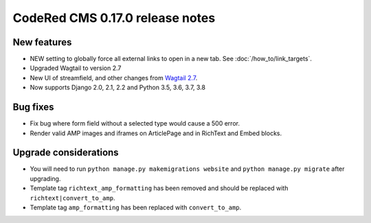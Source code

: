 CodeRed CMS 0.17.0 release notes
================================


New features
------------

* NEW setting to globally force all external links to open in a new tab. See
  :doc:`/how_to/link_targets`.
* Upgraded Wagtail to version 2.7
* New UI of streamfield, and other changes from
  `Wagtail 2.7 <https://docs.wagtail.io/en/stable/releases/2.7.html>`_.
* Now supports Django 2.0, 2.1, 2.2 and Python 3.5, 3.6, 3.7, 3.8


Bug fixes
---------

* Fix bug where form field without a selected type would cause a 500 error.
* Render valid AMP images and iframes on ArticlePage and in RichText and Embed
  blocks.


Upgrade considerations
----------------------

* You will need to run ``python manage.py makemigrations website`` and
  ``python manage.py migrate`` after upgrading.
* Template tag ``richtext_amp_formatting`` has been removed and should be
  replaced with ``richtext|convert_to_amp``.
* Template tag ``amp_formatting`` has been replaced with ``convert_to_amp``.

